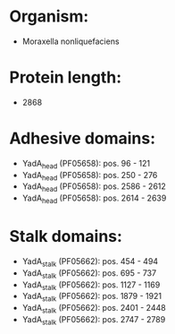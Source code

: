 * Organism:
- Moraxella nonliquefaciens
* Protein length:
- 2868
* Adhesive domains:
- YadA_head (PF05658): pos. 96 - 121
- YadA_head (PF05658): pos. 250 - 276
- YadA_head (PF05658): pos. 2586 - 2612
- YadA_head (PF05658): pos. 2614 - 2639
* Stalk domains:
- YadA_stalk (PF05662): pos. 454 - 494
- YadA_stalk (PF05662): pos. 695 - 737
- YadA_stalk (PF05662): pos. 1127 - 1169
- YadA_stalk (PF05662): pos. 1879 - 1921
- YadA_stalk (PF05662): pos. 2401 - 2448
- YadA_stalk (PF05662): pos. 2747 - 2789

